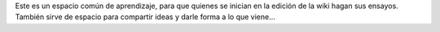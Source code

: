 Este es un espacio común de aprendizaje, para que quienes se inician en la edición de la wiki hagan sus ensayos. También sirve de espacio para compartir ideas y darle forma a lo que viene...
